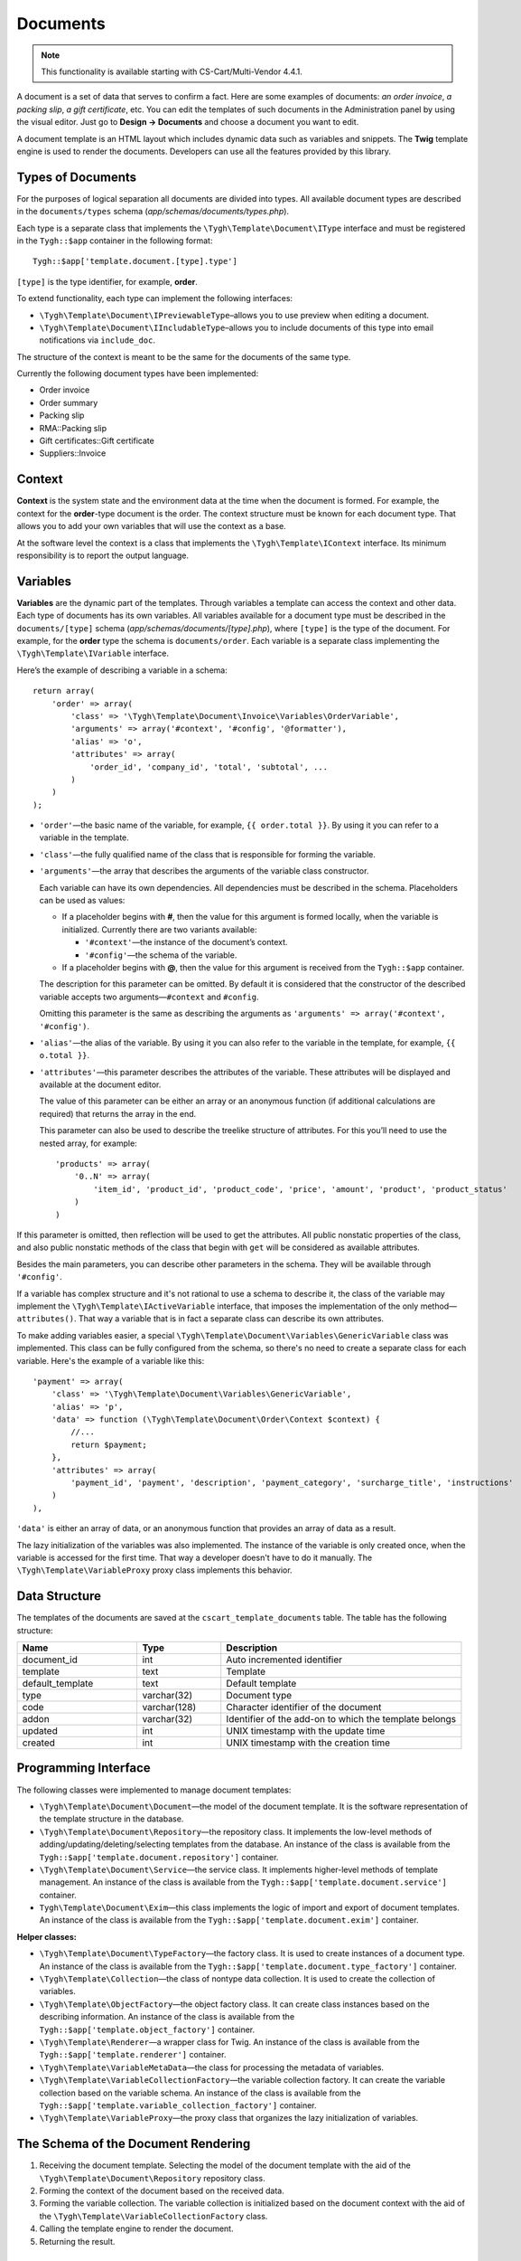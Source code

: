 *********
Documents
*********

.. note::

    This functionality is available starting with CS-Cart/Multi-Vendor 4.4.1.

A document is a set of data that serves to confirm a fact. Here are some examples of documents: *an order invoice*, *a packing slip*, *a gift certificate*, etc. You can edit the templates of such documents in the Administration panel by using the visual editor. Just go to **Design → Documents** and choose a document you want to edit. 

A document template is an HTML layout which includes dynamic data such as variables and snippets. The **Twig** template engine is used to render the documents. Developers can use all the features provided by this library.

==================
Types of Documents
==================

For the purposes of logical separation all documents are divided into types. All available document types are described in the ``documents/types`` schema (*app/schemas/documents/types.php*). 

Each type is a separate class that implements the ``\Tygh\Template\Document\IType`` interface and must be registered in the ``Tygh::$app`` container in the following format::

  Tygh::$app['template.document.[type].type']

``[type]`` is the type identifier, for example, **order**.

To extend functionality, each type can implement the following interfaces:

* ``\Tygh\Template\Document\IPreviewableType``–allows you to use preview when editing a document.

* ``\Tygh\Template\Document\IIncludableType``–allows you to include documents of this type into email notifications via ``include_doc``. 

The structure of the context is meant to be the same for the documents of the same type.

Currently the following document types have been implemented:

* Order invoice
* Order summary
* Packing slip
* RMA::Packing slip 
* Gift certificates::Gift certificate
* Suppliers::Invoice

=======
Context
=======

**Context** is the system state and the environment data at the time when the document is formed. For example, the context for the **order**-type document is the order. The context structure must be known for each document type. That allows you to add your own variables that will use the context as a base. 
 
At the software level the context is a class that implements the ``\Tygh\Template\IContext`` interface. Its minimum responsibility is to report the output language.

=========
Variables
=========

**Variables** are the dynamic part of the templates. Through variables a template can access the context and other data. Each type of documents has its own variables. All variables available for a document type must be described in the ``documents/[type]`` schema (*app/schemas/documents/[type].php*), where ``[type]`` is the type of the document. For example, for the **order** type the schema is ``documents/order``. Each variable is a separate class implementing the ``\Tygh\Template\IVariable`` interface.

Here’s the example of describing a variable in a schema::

  return array(
      'order' => array(
          'class' => '\Tygh\Template\Document\Invoice\Variables\OrderVariable',
   	  'arguments' => array('#context', '#config', '@formatter'),
   	  'alias' => 'o',
          'attributes' => array(
       	      'order_id', 'company_id', 'total', 'subtotal', ...
          )
      )
  );

* ``'order'``—the basic name of the variable, for example, ``{{ order.total }}``. By using it you can refer to a variable in the template.

* ``'class'``—the fully qualified name of the class that is responsible for forming the variable.

* ``'arguments'``—the array that describes the arguments of the variable class constructor. 

  Each variable can have its own dependencies. All dependencies must be described in the schema. Placeholders can be used as values:

  * If a placeholder begins with **#**, then the value for this argument is formed locally, when the variable is initialized. Currently there are two variants available:

    * ``'#context'``—the instance of the document’s context. 
    * ``'#config'``—the schema of the variable.

  * If a placeholder begins with **@**, then the value for this argument is received from the ``Tygh::$app`` container.

  The description for this parameter can be omitted. By default it is considered that the constructor of the described variable accepts two arguments—``#context`` and ``#config``. 

  Omitting this parameter is the same as describing the arguments as ``'arguments' => array('#context', '#config')``.

* ``'alias'``—the alias of the variable. By using it you can also refer to the variable in the template, for example, ``{{ o.total }}``.

* ``'attributes'``—this parameter describes the attributes of the variable. These attributes will be displayed and available at the document editor. 

  The value of this parameter can be either an array or an anonymous function (if additional calculations are required) that returns the array in the end. 

  This parameter can also be used to describe the treelike structure of attributes. For this you’ll need to use the nested array, for example:

  ::

    'products' => array(
        '0..N' => array(
            'item_id', 'product_id', 'product_code', 'price', 'amount', 'product', 'product_status'
        )
    )

If this parameter is omitted, then reflection will be used to get the attributes. All public nonstatic properties of the class, and also public nonstatic methods of the class that begin with ``get`` will be considered as available attributes.

Besides the main parameters, you can describe other parameters in the schema. They will be available through ``'#config'``.

If a variable has complex structure and it's not rational to use a schema to describe it, the class of the variable may implement the ``\Tygh\Template\IActiveVariable`` interface, that imposes the implementation of the only method—``attributes()``. That way a variable that is in fact a separate class can describe its own attributes.

To make adding variables easier, a special ``\Tygh\Template\Document\Variables\GenericVariable`` class was implemented. This class can be fully configured from the schema, so there's no need to create a separate class for each variable. Here's the example of a variable like this::

  'payment' => array(
      'class' => '\Tygh\Template\Document\Variables\GenericVariable',
      'alias' => 'p',
      'data' => function (\Tygh\Template\Document\Order\Context $context) {
          //...
          return $payment;
      },
      'attributes' => array(
          'payment_id', 'payment', 'description', 'payment_category', 'surcharge_title', 'instructions'
      )
  ),

``'data'`` is either an array of data, or an anonymous function that provides an array of data as a result.

The lazy initialization of the variables was also implemented. The instance of the variable is only created once, when the variable is accessed for the first time. That way a developer doesn't have to do it manually. The ``\Tygh\Template\VariableProxy`` proxy class implements this behavior.

==============
Data Structure
==============

The templates of the documents are saved at the ``cscart_template_documents`` table. The table has the following structure:

.. list-table::
    :header-rows: 1
    :widths: 10 7 20
    
    *   - Name
        - Type
	- Description
    *   - document_id  
        - int 
	- Auto incremented identifier
    *   - template   
        - text
	- Template
    *   - default_template
        - text 
	- Default template
    *   - type
        - varchar(32)
	- Document type
    *   - code
        - varchar(128)
	- Character identifier of the document
    *   - addon
        - varchar(32)
	- Identifier of the add-on to which the template belongs
    *   - updated  
        - int  
	- UNIX timestamp with the update time
    *   - created 
        - int 
	- UNIX timestamp with the creation time

=====================
Programming Interface
=====================

The following classes were implemented to manage document templates:

* ``\Tygh\Template\Document\Document``—the model of the document template. It is the software representation of the template structure in the database.

* ``\Tygh\Template\Document\Repository``—the repository class. It implements the low-level methods of adding/updating/deleting/selecting templates from the database. An instance of the class is available from the ``Tygh::$app['template.document.repository']`` container.

* ``\Tygh\Template\Document\Service``—the service class. It implements higher-level methods of template management. An instance of the class is available from the ``Tygh::$app['template.document.service']`` container.

* ``Tygh\Template\Document\Exim``—this class implements the logic of import and export of document templates. An instance of the class is available from the ``Tygh::$app['template.document.exim']`` container.

**Helper classes:**

* ``\Tygh\Template\Document\TypeFactory``—the factory class. It is used to create instances of a document type. An instance of the class is available from the ``Tygh::$app['template.document.type_factory']`` container.

* ``\Tygh\Template\Collection``—the class of nontype data collection. It is used to create the collection of variables.

* ``\Tygh\Template\ObjectFactory``—the object factory class. It can create class instances based on the describing information. An instance of the class is available from the ``Tygh::$app['template.object_factory']`` container.

* ``\Tygh\Template\Renderer``—a wrapper class for Twig. An instance of the class is available from the ``Tygh::$app['template.renderer']`` container.

* ``\Tygh\Template\VariableMetaData``—the class for processing the metadata of variables.

* ``\Tygh\Template\VariableCollectionFactory``—the variable collection factory. It can create the variable collection based on the variable schema. An instance of the class is available from the ``Tygh::$app['template.variable_collection_factory']`` container.

* ``\Tygh\Template\VariableProxy``—the proxy class that organizes the lazy initialization of variables.

====================================
The Schema of the Document Rendering
====================================

.. image:: img/invoice_editor_2.png
    :align: center
    :alt: New banner

1. Receiving the document template. Selecting the model of the document template with the aid of the ``\Tygh\Template\Document\Repository`` repository class.

2. Forming the context of the document based on the received data.

3. Forming the variable collection. The variable collection is initialized based on the document context with the aid of the ``\Tygh\Template\VariableCollectionFactory`` class.

4. Calling the template engine to render the document.

5. Returning the result.

===================================================
Adding Variables to the List of Available Variables
=================================================== 

To add your own variable, create the class of the variable that implements the ``\Tygh\Template\IVariable`` interface and register it in the document schema.

Here's the example of adding a variable that provides a barcode for the order:

We have a file **app/addons/barcode/Tygh/Addons/Barcode/Documents/Order/BarcodeVariable.php**::

  <?php

  namespace Tygh\Addons\Barcode\Documents\Order;

  use Tygh\Registry;
  use Tygh\Template\Invoice\Order\Context;
  use Tygh\Template\IVariable;

  class BarcodeVariable implements IVariable
  {
      public $image;

      public function __construct(Context $context)
      {
          $order = $context->getOrder();

          $width = Registry::get('addons.barcode.width');
          $height = Registry::get('addons.barcode.height');
          $url = fn_url(sprintf(
              'image.barcode?id=%s&type=%s&width=%s&height=%s&xres=%s&font=%s&no_session=Y',
       	      $order->getId(),
              Registry::get('addons.barcode.type'),
       	      $width,
       	      $height,
       	      Registry::get('addons.barcode.resolution'),
       	      Registry::get('addons.barcode.text_font')
          ));

          $this->image = <<<EOF
  <div style="text-align:center">
      <img src="{$url}" alt="BarCode" width="{$width}" height="{$height}">
  </div>
  EOF;
      }
  }

Let's extend the variable schema for the documents of the **order** type. To do that, add a file **/app/addons/barcode/schemas/documents/order.post.php**::

  <?php
  $schema['barcode'] = array(
      'class' => '\Tygh\Addons\Barcode\Documents\Order\BarcodeVariable'
  );

  return $schema;

Once you do all that, one more variable will become available when editing documents of the **order** type. Its name is **barcode**. The variable also has an attribute called **image**.

=================================================
Adding Snippets to the List of Available Snippets
=================================================

To add a snippet to the list of available snippets you need to add the snippet to the database for the specific template of the document. In this case the snippet type will be  ``[type]_[code]``, where

* ``[type]`` is document type; and
* ``[code]`` is a sequence of characters that identifies the document template.

.. hint::

    :doc:`Learn more about adding snippets. <snippets>`

===================
Extending Documents
===================

---------
PHP Hooks
---------

* ``'template_document_get_name'``—it’s called after the document name was generated. By using the hook you can change the name of the document::

    fn_set_hook('template_document_get_name', $this, $result)

* ``'template_document_remove_post'``—it’s called after document deletion::

    fn_set_hook('template_document_remove_post', $this, $document)

--------------
Template Hooks
--------------

* ``{hook name="documents:tabs_extra"}{/hook}`` (*design/backend/templates/views/documents/update.tpl*)—it allows to add extra tabs to the document editing page.

* ``{hook name="documents:update_buttons_extra"}{/hook}`` (*design/backend/templates/views/documents/update.tpl*)—it allows to add extra buttons to the toolbar.

* ``{hook name="documents:update_adv_buttons_extra"}{/hook}`` (*design/backend/templates/views/documents/update.tpl*)—it allows to add extra buttons to the toolbar depending on the current tab. 

===========
Constraints
===========

-----
Hooks
----- 

One of the most notable constraints are the lack of hooks in the document template itself. That means that the document template can not be changed automatically (by software). This action is completely in the hands of the store administrator. **Add-ons can only extend the lists of available snippets and variables**.

--------------------------
Complex Logic of Templates
-------------------------- 

The visual template editor doesn’t fully support the use of branching, cycles, etc. in templates, so if you want to format the template by using the logic, you have to use snippets, which don't have a visual editor.

